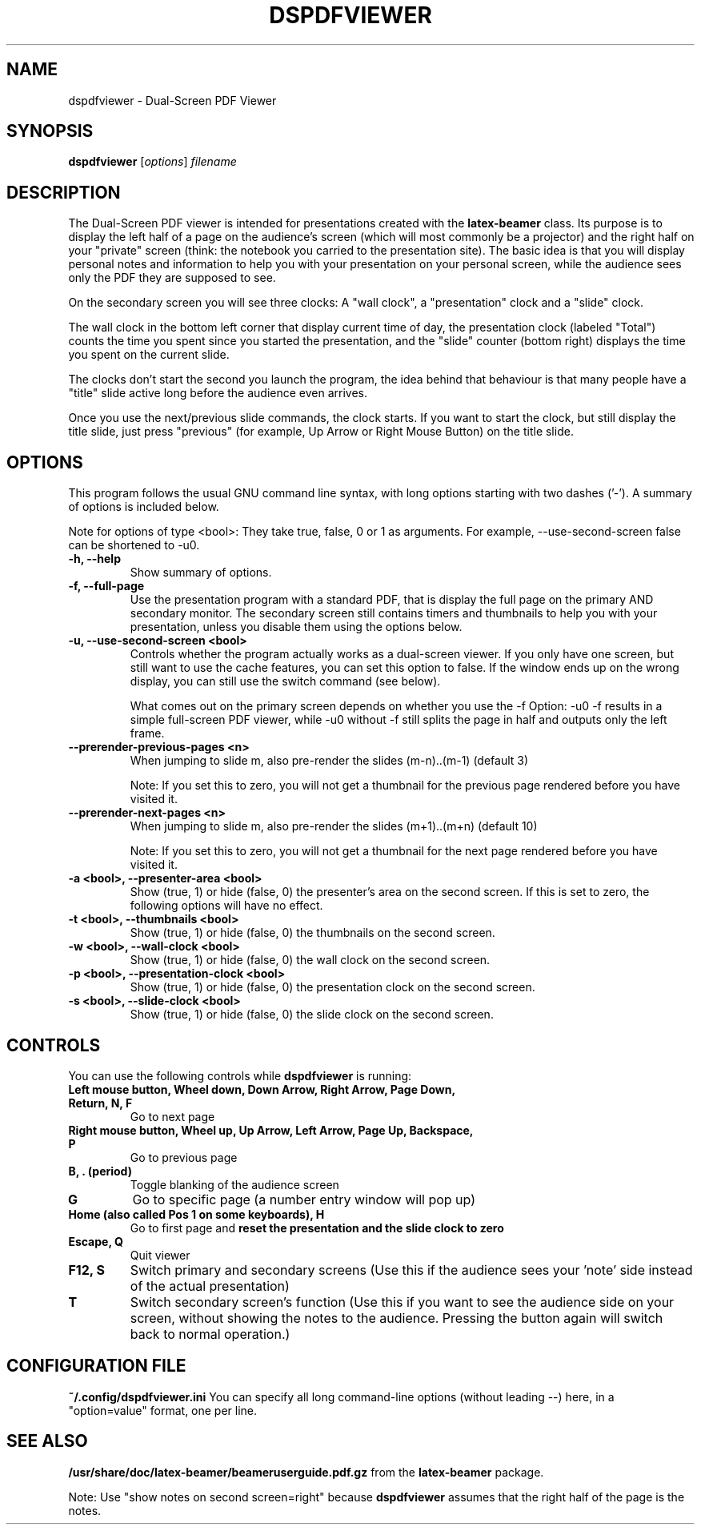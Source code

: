 .\"                                      Hey, EMACS: -*- nroff -*-
.\" (C) Copyright 2012 Danny Edel <mail@danny-edel.de>,
.\"
.\" First parameter, NAME, should be all caps
.\" Second parameter, SECTION, should be 1-8, maybe w/ subsection
.\" other parameters are allowed: see man(7), man(1)
.TH DSPDFVIEWER 1 "November 15, 2012"
.\" Please adjust this date whenever revising the manpage.
.\"
.\" Some roff macros, for reference:
.\" .nh        disable hyphenation
.\" .hy        enable hyphenation
.\" .ad l      left justify
.\" .ad b      justify to both left and right margins
.\" .nf        disable filling
.\" .fi        enable filling
.\" .br        insert line break
.\" .sp <n>    insert n+1 empty lines
.\" for manpage-specific macros, see man(7)
.SH NAME
dspdfviewer \- Dual-Screen PDF Viewer
.SH SYNOPSIS
.B dspdfviewer
.RI [ options ] " filename"
.br
.SH DESCRIPTION
The Dual-Screen PDF viewer is intended for presentations created with the
.B latex-beamer
class. Its purpose is to display the left half of a page on the audience's screen
(which will most commonly be a projector) and the right half on your "private"
screen (think: the notebook you carried to the presentation site).
The basic idea is that you will display personal notes and information to
help you with your presentation on your personal screen, while the audience
sees only the PDF they are supposed to see.

On the secondary screen you will see three clocks:
A "wall clock", a "presentation" clock and a "slide" clock.

The wall clock in the bottom left corner that display current time of day,
the presentation clock (labeled "Total") counts the time you spent since
you started the presentation, and the "slide" counter (bottom right)
displays the time you spent on the current slide.

The clocks don't start the second you launch the program, the idea behind that
behaviour is that many people have a "title" slide active long before the audience
even arrives.

Once you use the next/previous slide commands, the clock starts. If you want to
start the clock, but still display the title slide, just press "previous"
(for example, Up Arrow or Right Mouse Button) on the title slide.
.\" .PP
.\" TeX users may be more comfortable with the \fB<whatever>\fP and
.\" \fI<whatever>\fP escape sequences to invode bold face and italics,
.\" respectively.
.\"\fBdspdfviewer\fP is a program that...
.SH OPTIONS
This program follows the usual GNU command line syntax, with long
options starting with two dashes ('-').
A summary of options is included below.

Note for options of type <bool>: They take true, false, 0 or 1 as arguments.
For example, \-\-use-second-screen false can be shortened to \-u0.

.TP
.B \-h, \-\-help
Show summary of options.

.TP
.B \-f, \-\-full-page
Use the presentation program with a standard PDF, that is display the full page
on the primary AND secondary monitor. The secondary screen still contains timers
and thumbnails to help you with your presentation, unless you disable them using
the options below.

.TP
.B \-u, \-\-use-second-screen <bool>
Controls whether the program actually works as a dual-screen viewer.
If you only have one screen, but still want to use the cache features, you can set
this option to false. If the window ends up on the wrong display, you can still use
the switch command (see below).

What comes out on the primary screen depends on whether you use the -f Option: -u0 -f
results in a simple full-screen PDF viewer, while -u0 without -f still splits the page
in half and outputs only the left frame.

.TP
.B \-\-prerender-previous-pages <n>
When jumping to slide m, also pre-render the slides (m-n)..(m-1) (default 3)

Note: If you set this to zero, you will not get a thumbnail for the previous page
rendered before you have visited it.

.TP
.B \-\-prerender-next-pages <n>
When jumping to slide m, also pre-render the slides (m+1)..(m+n) (default 10)

Note: If you set this to zero, you will not get a thumbnail for the next page
rendered before you have visited it.

.TP
.B \-a <bool>, \-\-presenter-area <bool>
Show (true, 1) or hide (false, 0) the presenter's area on the second screen.
If this is set to zero, the following options will have no effect.

.TP
.B \-t <bool>, \-\-thumbnails <bool>
Show (true, 1) or hide (false, 0) the thumbnails on the second screen.

.TP
.B \-w <bool>, \-\-wall\-clock <bool>
Show (true, 1) or hide (false, 0) the wall clock on the second screen.

.TP
.B \-p <bool>, \-\-presentation\-clock <bool>
Show (true, 1) or hide (false, 0) the presentation clock on the second screen.

.TP
.B \-s <bool>, \-\-slide\-clock <bool>
Show (true, 1) or hide (false, 0) the slide clock on the second screen.

.SH CONTROLS
You can use the following controls while
.B dspdfviewer
is running:
.TP
.B Left mouse button, Wheel down, Down Arrow, Right Arrow, Page Down, Return, N, F
Go to next page
.TP
.B Right mouse button, Wheel up, Up Arrow, Left Arrow, Page Up, Backspace, P
Go to previous page
.TP
.B B, . (period)
Toggle blanking of the audience screen
.TP
.B G
Go to specific page (a number entry window will pop up)
.TP
.B Home (also called Pos 1 on some keyboards), H
Go to first page and 
.B reset the presentation and the slide clock to zero
.TP
.B Escape, Q
Quit viewer
.TP
.B F12, S
Switch primary and secondary screens
(Use this if the audience sees your 'note' side instead of the actual
presentation)
.TP
.B T
Switch secondary screen's function
(Use this if you want to see the audience side on your screen, without
showing the notes to the audience. Pressing the button again will
switch back to normal operation.)

.SH CONFIGURATION FILE
.B ~/.config/dspdfviewer.ini
You can specify all long command-line options (without leading \-\-) here,
in a "option=value" format, one per line.

.SH SEE ALSO
.BR /usr/share/doc/latex-beamer/beameruserguide.pdf.gz
from the 
.B latex-beamer
package.

Note: Use "show notes on second screen=right" because
.B dspdfviewer
assumes that the right half of the page is the notes.
